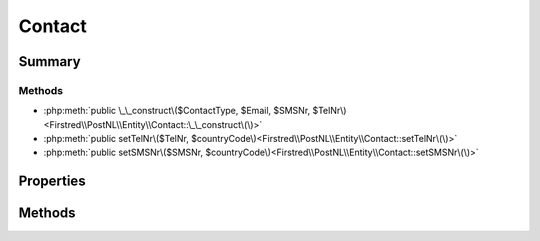.. rst-class:: phpdoctorst

.. role:: php(code)
	:language: php


Contact
=======


.. php:namespace:: Firstred\PostNL\Entity

.. php:class:: Contact


	.. rst-class:: phpdoc-description
	
		| Class Contact\.
		
	
	:Parent:
		:php:class:`Firstred\\PostNL\\Entity\\AbstractEntity`
	


Summary
-------

Methods
~~~~~~~

* :php:meth:`public \_\_construct\($ContactType, $Email, $SMSNr, $TelNr\)<Firstred\\PostNL\\Entity\\Contact::\_\_construct\(\)>`
* :php:meth:`public setTelNr\($TelNr, $countryCode\)<Firstred\\PostNL\\Entity\\Contact::setTelNr\(\)>`
* :php:meth:`public setSMSNr\($SMSNr, $countryCode\)<Firstred\\PostNL\\Entity\\Contact::setSMSNr\(\)>`


Properties
----------

.. php:attr:: public defaultProperties

	:Type: string[][] 


.. php:attr:: protected static ContactType

	:Type: string | null 


.. php:attr:: protected static Email

	:Type: string | null 


.. php:attr:: protected static SMSNr

	:Type: string | null 


.. php:attr:: protected static TelNr

	:Type: string | null 


Methods
-------

.. rst-class:: public

	.. php:method:: public __construct( $ContactType=null, $Email=null, $SMSNr=null, $TelNr=null)
	
		.. rst-class:: phpdoc-description
		
			| Contact constructor\.
			
		
		
		:Parameters:
			* **$ContactType** (string | null)  
			* **$Email** (string | null)  
			* **$SMSNr** (string | null)  
			* **$TelNr** (string | null)  

		
		:Throws: :any:`\\libphonenumber\\NumberParseException <libphonenumber\\NumberParseException>` 
	
	

.. rst-class:: public

	.. php:method:: public setTelNr( $TelNr=null, $countryCode=null)
	
		.. rst-class:: phpdoc-description
		
			| Set the telephone number\.
			
		
		
		:Parameters:
			* **$TelNr** (string | null)  
			* **$countryCode** (string | null)  

		
		:Returns: static 
		:Throws: :any:`\\libphonenumber\\NumberParseException <libphonenumber\\NumberParseException>` 
		:Since: 1.0.0 
		:Since: 1.0.0 
	
	

.. rst-class:: public

	.. php:method:: public setSMSNr( $SMSNr=null, $countryCode=null)
	
		.. rst-class:: phpdoc-description
		
			| Set the mobile number\.
			
		
		
		:Parameters:
			* **$SMSNr** (string | null)  
			* **$countryCode** (string | null)  

		
		:Returns: static 
		:Throws: :any:`\\libphonenumber\\NumberParseException <libphonenumber\\NumberParseException>` 
		:Since: 1.0.0 
		:Since: 1.0.0 
	
	


